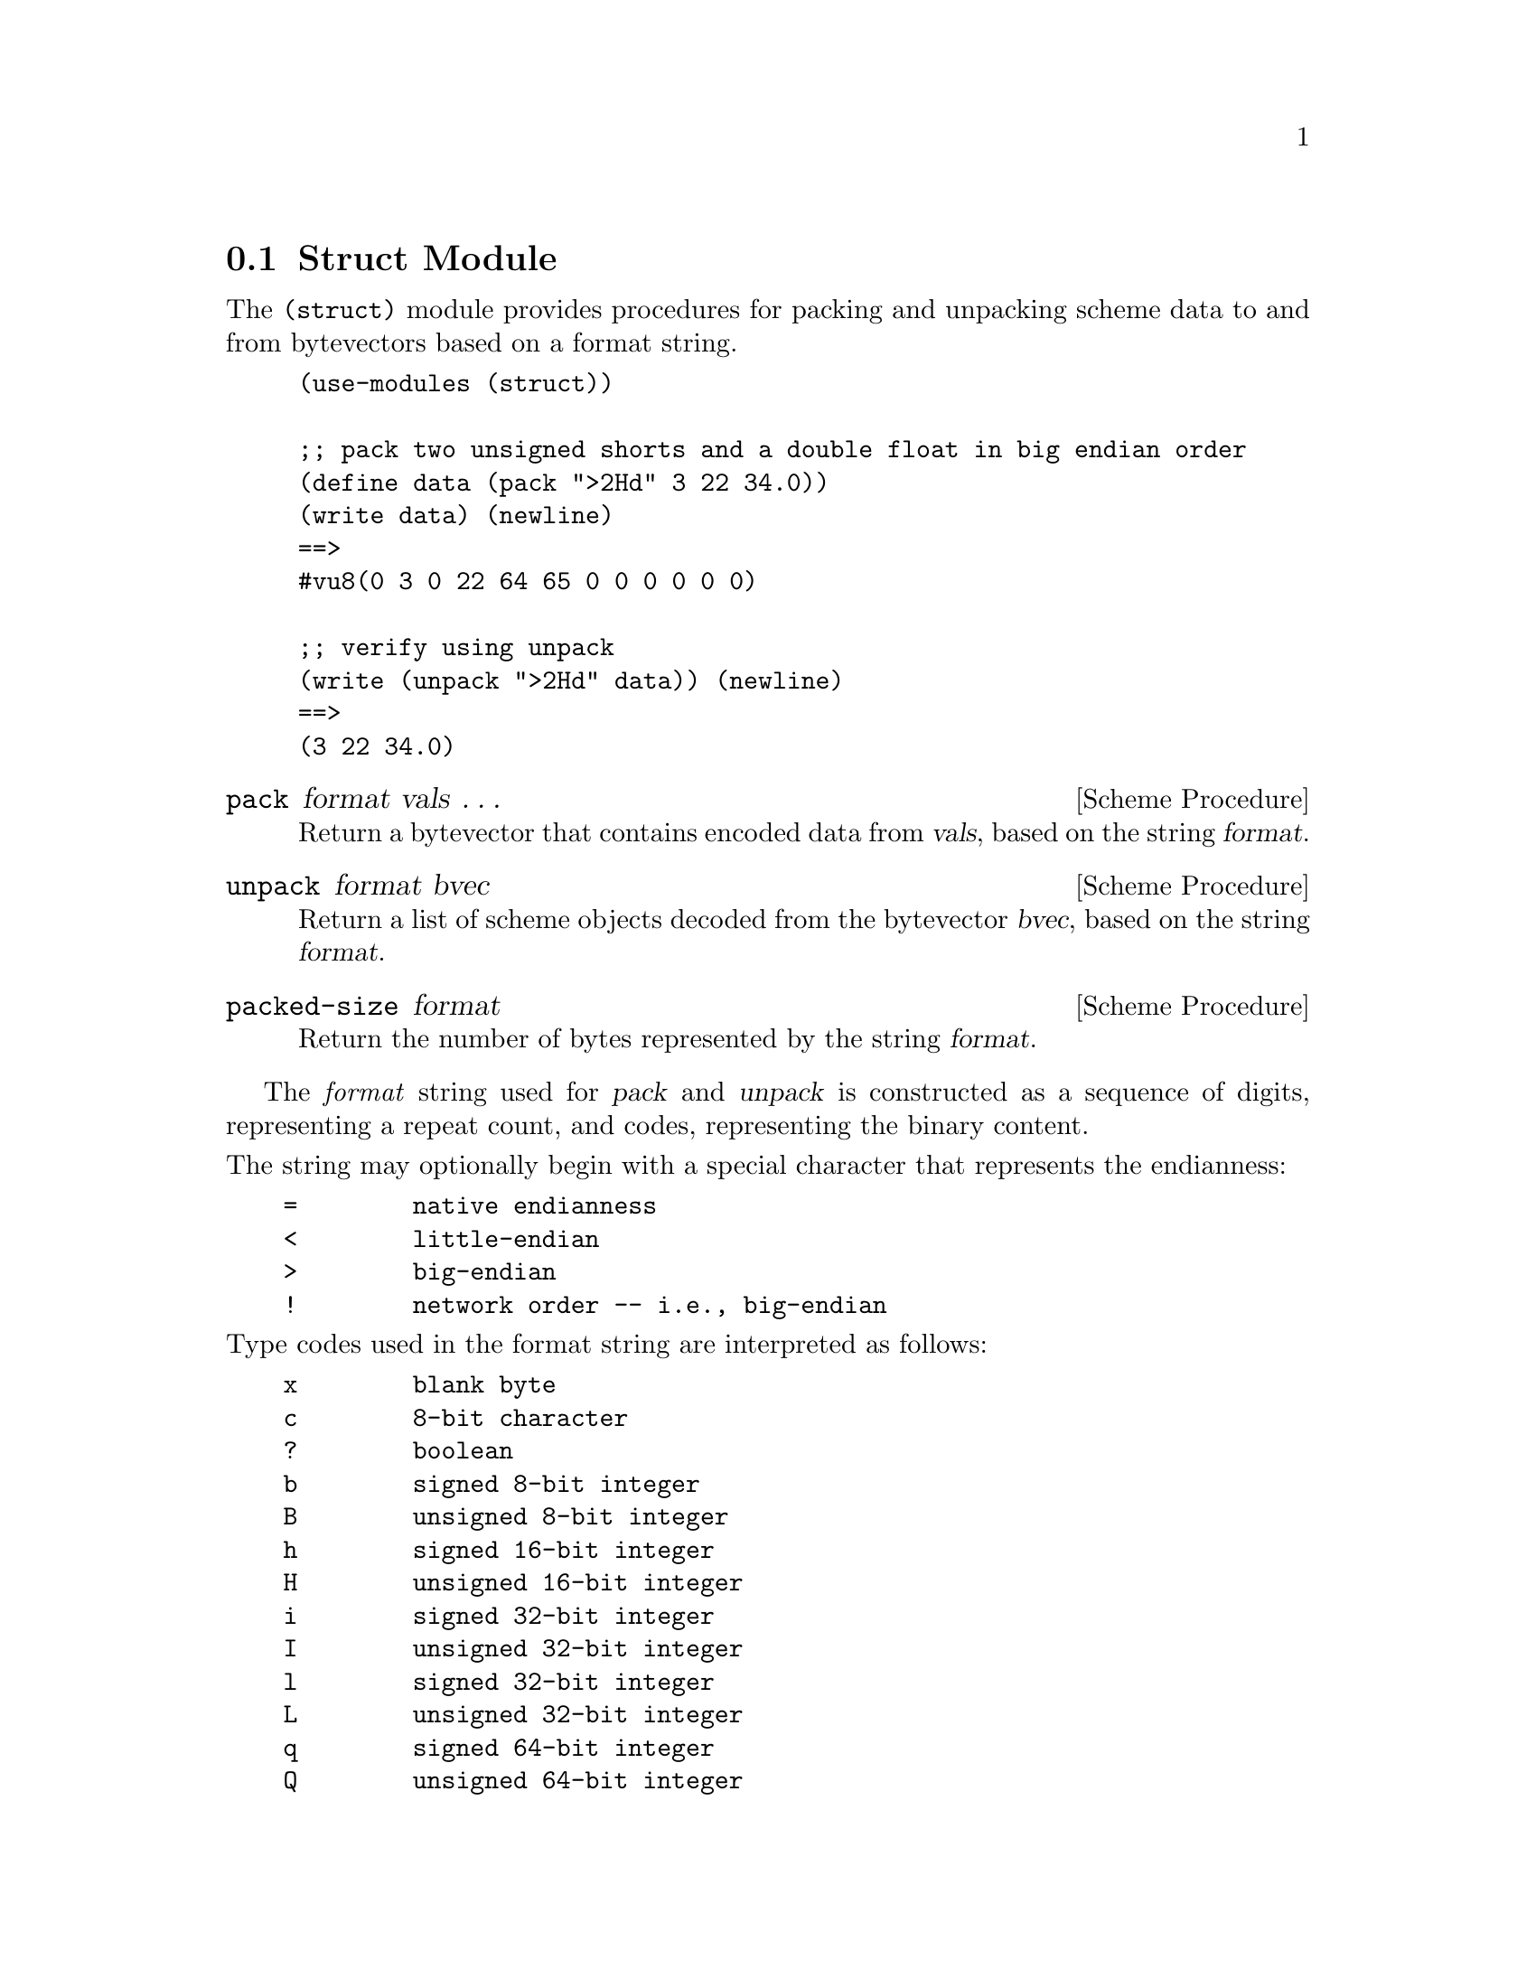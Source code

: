 @c -*-texinfo-*-

@c Copyright (C) 2016 Matthew R. Wette
@c
@c Permission is granted to copy, distribute and/or modify this document
@c under the terms of the GNU Free Documentation License, Version 1.3 or
@c any later version published by the Free Software Foundation; with no
@c Invariant Sections, no Front-Cover Texts, and no Back-Cover Texts.

@node Struct
@section Struct Module

The @code{(struct)} module provides procedures for packing and
unpacking scheme data to and from bytevectors based on a format string.
@c (@ref{Bytevectors})

@example
(use-modules (struct))

;; pack two unsigned shorts and a double float in big endian order
(define data (pack ">2Hd" 3 22 34.0))
(write data) (newline)
==>
#vu8(0 3 0 22 64 65 0 0 0 0 0 0)

;; verify using unpack
(write (unpack ">2Hd" data)) (newline)
==>
(3 22 34.0)
@end example

@deffn {Scheme Procedure} pack format vals @dots{}
Return a bytevector that contains encoded data from @var{vals}, based on
the string @var{format}.
@end deffn

@deffn {Scheme Procedure} unpack format bvec
Return a list of scheme objects decoded from the bytevector
@var{bvec}, based on the string @var{format}.
@end deffn

@deffn {Scheme Procedure} packed-size format
Return the number of bytes represented by the string @var{format}.
@end deffn

The @emph{format} string used for @var{pack} and @var{unpack} is
constructed as a sequence of digits, representing a repeat count, and codes,
representing the binary content.

@noindent
The string may optionally begin with a special character that
represents the endianness:
@verbatim
    =        native endianness
    <        little-endian 
    >        big-endian 
    !        network order -- i.e., big-endian
@end verbatim

@noindent
Type codes used in the format string are interpreted as follows:
@verbatim
    x        blank byte
    c        8-bit character
    ?        boolean
    b        signed 8-bit integer
    B        unsigned 8-bit integer
    h        signed 16-bit integer
    H        unsigned 16-bit integer
    i        signed 32-bit integer
    I        unsigned 32-bit integer
    l        signed 32-bit integer
    L        unsigned 32-bit integer
    q        signed 64-bit integer
    Q        unsigned 64-bit integer
    f        32-bit IEEE floating point
    d        64-bit IEEE floating point
    s        string
@end verbatim

The following issues remain to be addressed:
@table @asis
@item string padding
@code{pack} assumes that the string length in the format is the same
as in the passed string.  Non-conformance is not trapped as an error.
@end table

@c --- last line ---
